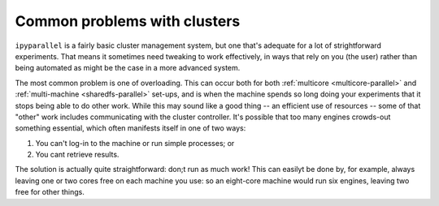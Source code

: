 Common problems with clusters
-----------------------------

``ipyparallel`` is a fairly basic cluster management system, but one that's adequate
for a lot of strightforward experiments. That means it sometimes need tweaking to
work effectively, in ways that rely on you (the user) rather than being automated
as might be the case in a more advanced system.

The most common problem is one of overloading. This can occur both for both
:ref:`multicore <multicore-parallel>` and :ref:`multi-machine <sharedfs-parallel>`
set-ups, and is when the machine spends so long doing your experiments that it 
stops being able to do other work. While this may sound like a good thing -- an efficient
use of resources -- some of that "other" work includes communicating with the
cluster controller. It's possible that too many engines crowds-out something
essential, which often manifests itself in one of two ways:

1. You can't log-in to the machine or run simple processes; or
2. You cant retrieve results.

The solution is actually quite straightforward: don;t run as much work! This
can easilyt be done by, for example, always leaving one or two cores free on
each machine you use: so an eight-core machine would run six engines, leaving
two free for other things.
 

